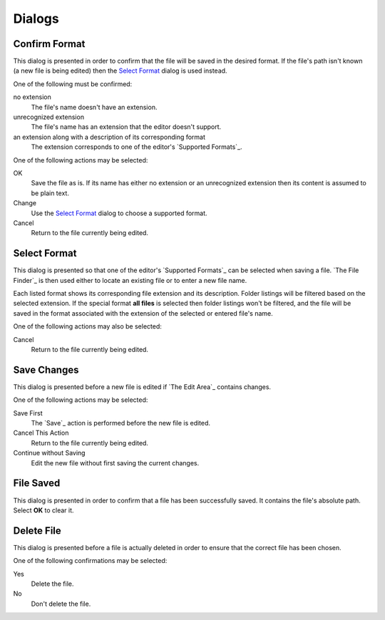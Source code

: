 Dialogs
=======

.. |return to current file| replace::

  Return to the file currently being edited.

Confirm Format
--------------

This dialog is presented in order to confirm
that the file will be saved in the desired format.
If the file's path isn't known
(a new file is being edited)
then the `Select Format`_ dialog is used instead.

One of the following must be confirmed:

no extension
  The file's name doesn't have an extension.

unrecognized extension
  The file's name has an extension that the editor doesn't support.

an extension along with a description of its corresponding format
  The extension corresponds to one of the editor's `Supported Formats`_.

One of the following actions may be selected:

OK
  Save the file as is.
  If its name has either no extension or an unrecognized extension
  then its content is assumed to be plain text.

Change
  Use the `Select Format`_ dialog to choose a supported format.

Cancel
  |return to current file|

Select Format
-------------

This dialog is presented so that
one of the editor's `Supported Formats`_ can be selected when saving a file.
`The File Finder`_ is then used
either to locate an existing file
or to enter a new file name.

Each listed format shows its corresponding file extension and its description.
Folder listings will be filtered based on the selected extension.
If the special format **all files** is selected
then folder listings won't be filtered,
and the file will be saved in the format
associated with the extension of the selected or entered file's name.

One of the following actions may also be selected:

Cancel
  |return to current file|

Save Changes
------------

This dialog is presented before a new file is edited
if `The Edit Area`_ contains changes.

One of the following actions may be selected:

Save First
  The `Save`_ action is performed before the new file is edited.

Cancel This Action
  |return to current file|

Continue without Saving
  Edit the new file without first saving the current changes.

File Saved
----------

This dialog is presented in order to confirm
that a file has been successfully saved.
It contains the file's absolute path.
Select **OK** to clear it.

Delete File
-----------

This dialog is presented before a file is actually deleted
in order to ensure that the correct file has been chosen.

One of the following confirmations may be selected:

Yes
  Delete the file.
 
No
  Don't delete the file.

